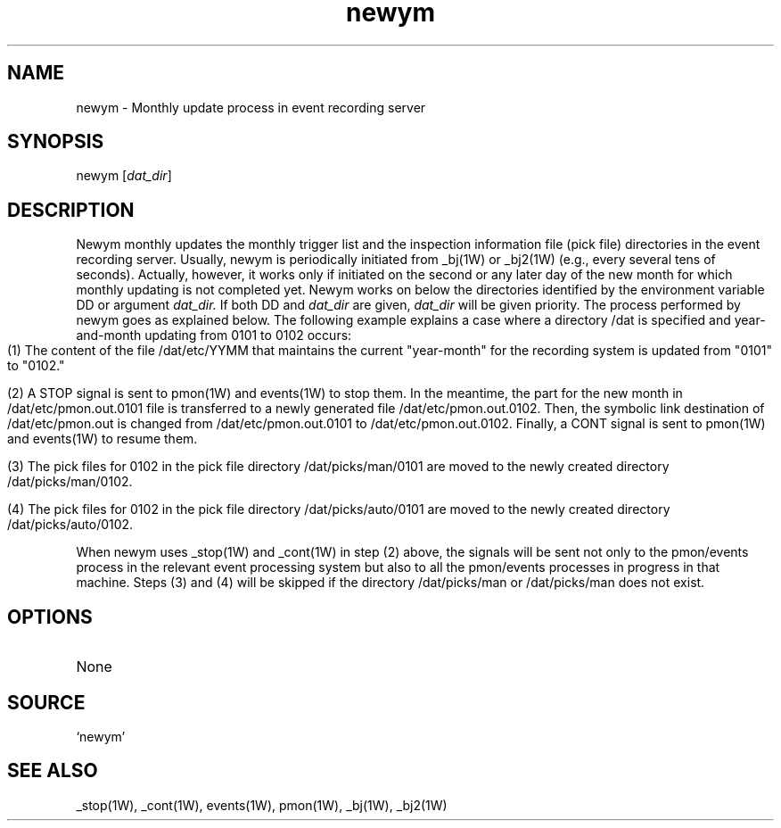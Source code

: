 .TH newym 1W "2001.2.7" "WIN SYSTEM" "WIN SYSTEM"
.SH NAME
newym - Monthly update process in event recording server
.SH SYNOPSIS
newym [\fIdat_dir\fR] 
.LP
.SH DESCRIPTION
Newym monthly updates the monthly trigger list and the inspection information file (pick file) directories in the event recording server. Usually, newym is periodically initiated from _bj(1W) or _bj2(1W) (e.g., every several tens of seconds). Actually, however, it works only if initiated on the second or any later day of the new month for which monthly updating is not completed yet. Newym works on below the directories identified by the environment variable DD or argument
.I dat_dir.
If both DD and
.I dat_dir
are given,
.I dat_dir
will be given priority. The process performed by newym goes as explained below. The following example explains a case where a directory /dat is specified and year-and-month updating from 0101 to 0102 occurs:
.IP "" 3
.ti -3
(1) The content of the file /dat/etc/YYMM that maintains the current "year-month" for the recording system is updated from "0101" to "0102."
.IP "" 3
.ti -3
(2) A STOP signal is sent to pmon(1W) and events(1W) to stop them. In the meantime, the part for the new month in /dat/etc/pmon.out.0101 file is transferred to a newly generated file /dat/etc/pmon.out.0102. Then, the symbolic link destination of /dat/etc/pmon.out is changed from /dat/etc/pmon.out.0101 to /dat/etc/pmon.out.0102. Finally, a CONT signal is sent to pmon(1W) and events(1W) to resume them.
.IP "" 3
.ti -3
(3) The pick files for 0102 in the pick file directory /dat/picks/man/0101 are moved to the newly created directory /dat/picks/man/0102.
.IP "" 3
.ti -3
(4) The pick files for 0102 in the pick file directory /dat/picks/auto/0101 are moved to the newly created directory /dat/picks/auto/0102.
.LP
When newym uses _stop(1W) and _cont(1W) in step (2) above, the signals will be sent not only to the pmon/events process in the relevant event processing system but also to all the pmon/events processes in progress in that machine. Steps (3) and (4) will be skipped if the directory /dat/picks/man or /dat/picks/man does not exist.
.SH OPTIONS
.TP 
None
.SH SOURCE
.TP
`newym'
.SH SEE ALSO
_stop(1W), _cont(1W), events(1W), pmon(1W), _bj(1W), _bj2(1W)
